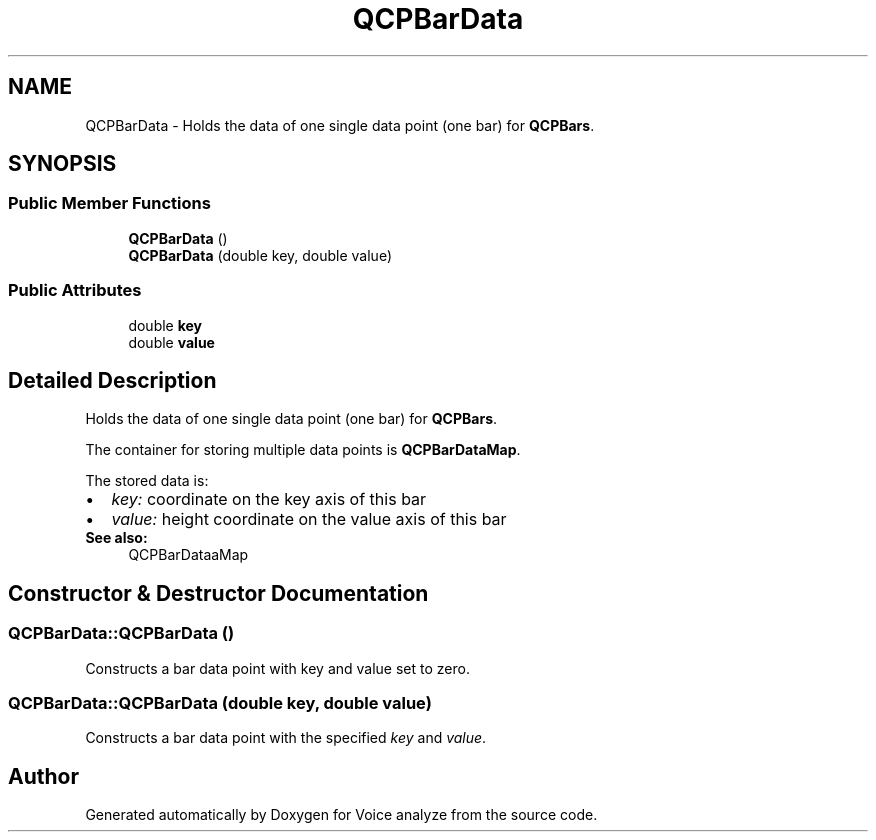 .TH "QCPBarData" 3 "Thu Jun 18 2015" "Version v.2" "Voice analyze" \" -*- nroff -*-
.ad l
.nh
.SH NAME
QCPBarData \- Holds the data of one single data point (one bar) for \fBQCPBars\fP\&.  

.SH SYNOPSIS
.br
.PP
.SS "Public Member Functions"

.in +1c
.ti -1c
.RI "\fBQCPBarData\fP ()"
.br
.ti -1c
.RI "\fBQCPBarData\fP (double key, double value)"
.br
.in -1c
.SS "Public Attributes"

.in +1c
.ti -1c
.RI "double \fBkey\fP"
.br
.ti -1c
.RI "double \fBvalue\fP"
.br
.in -1c
.SH "Detailed Description"
.PP 
Holds the data of one single data point (one bar) for \fBQCPBars\fP\&. 

The container for storing multiple data points is \fBQCPBarDataMap\fP\&.
.PP
The stored data is: 
.PD 0

.IP "\(bu" 2
\fIkey:\fP coordinate on the key axis of this bar 
.IP "\(bu" 2
\fIvalue:\fP height coordinate on the value axis of this bar
.PP
\fBSee also:\fP
.RS 4
QCPBarDataaMap 
.RE
.PP

.SH "Constructor & Destructor Documentation"
.PP 
.SS "QCPBarData::QCPBarData ()"
Constructs a bar data point with key and value set to zero\&. 
.SS "QCPBarData::QCPBarData (double key, double value)"
Constructs a bar data point with the specified \fIkey\fP and \fIvalue\fP\&. 

.SH "Author"
.PP 
Generated automatically by Doxygen for Voice analyze from the source code\&.
